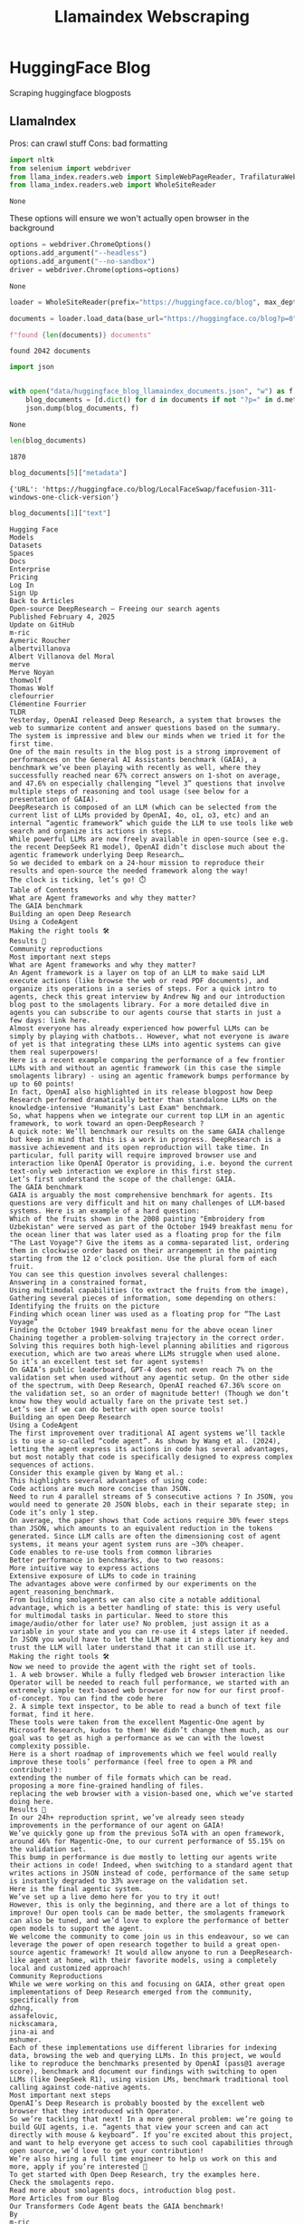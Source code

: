 #+title: Llamaindex Webscraping

* HuggingFace Blog

Scraping huggingface blogposts

** LlamaIndex

Pros: can crawl stuff
Cons: bad formatting

#+BEGIN_SRC python :session llamaindex_webscraping.org  :exports both
import nltk
from selenium import webdriver
from llama_index.readers.web import SimpleWebPageReader, TrafilaturaWebReader, WholeSiteReader
from llama_index.readers.web import WholeSiteReader
#+END_SRC

#+RESULTS:
: None

These options will ensure we won't actually open browser in the background
#+BEGIN_SRC python :session llamaindex_webscraping.org  :exports both
options = webdriver.ChromeOptions()
options.add_argument("--headless")
options.add_argument("--no-sandbox")
driver = webdriver.Chrome(options=options)
#+END_SRC

#+RESULTS:
: None

#+BEGIN_SRC python :session llamaindex_webscraping.org  :exports both :async
loader = WholeSiteReader(prefix="https://huggingface.co/blog", max_depth=11, driver=driver)

documents = loader.load_data(base_url="https://huggingface.co/blog?p=0")

f"found {len(documents)} documents"
#+END_SRC

#+RESULTS:
: found 2042 documents


#+BEGIN_SRC python :session llamaindex_webscraping.org  :exports both
import json


with open("data/huggingface_blog_llamaindex_documents.json", "w") as f:
    blog_documents = [d.dict() for d in documents if not "?p=" in d.metadata["URL"] and not "?tag=" in d.metadata["URL"]]
    json.dump(blog_documents, f)
#+END_SRC

#+RESULTS:
: None


#+BEGIN_SRC python :session llamaindex_webscraping.org  :exports both
len(blog_documents)
#+END_SRC

#+RESULTS:
: 1870

#+BEGIN_SRC python :session llamaindex_webscraping.org  :exports both
blog_documents[5]["metadata"]
#+END_SRC

#+RESULTS:
: {'URL': 'https://huggingface.co/blog/LocalFaceSwap/facefusion-311-windows-one-click-version'}

#+BEGIN_SRC python :session llamaindex_webscraping.org  :exports both
blog_documents[1]["text"]
#+END_SRC

#+RESULTS:
#+begin_example
Hugging Face
Models
Datasets
Spaces
Docs
Enterprise
Pricing
Log In
Sign Up
Back to Articles
Open-source DeepResearch – Freeing our search agents
Published February 4, 2025
Update on GitHub
m-ric
Aymeric Roucher
albertvillanova
Albert Villanova del Moral
merve
Merve Noyan
thomwolf
Thomas Wolf
clefourrier
Clémentine Fourrier
TLDR
Yesterday, OpenAI released Deep Research, a system that browses the web to summarize content and answer questions based on the summary. The system is impressive and blew our minds when we tried it for the first time.
One of the main results in the blog post is a strong improvement of performances on the General AI Assistants benchmark (GAIA), a benchmark we’ve been playing with recently as well, where they successfully reached near 67% correct answers on 1-shot on average, and 47.6% on especially challenging “level 3” questions that involve multiple steps of reasoning and tool usage (see below for a presentation of GAIA).
DeepResearch is composed of an LLM (which can be selected from the current list of LLMs provided by OpenAI, 4o, o1, o3, etc) and an internal “agentic framework” which guide the LLM to use tools like web search and organize its actions in steps.
While powerful LLMs are now freely available in open-source (see e.g. the recent DeepSeek R1 model), OpenAI didn’t disclose much about the agentic framework underlying Deep Research…
So we decided to embark on a 24-hour mission to reproduce their results and open-source the needed framework along the way!
The clock is ticking, let’s go! ⏱️
Table of Contents
What are Agent frameworks and why they matter?
The GAIA benchmark
Building an open Deep Research
Using a CodeAgent
Making the right tools 🛠️
Results 🏅
Community reproductions
Most important next steps
What are Agent frameworks and why they matter?
An Agent framework is a layer on top of an LLM to make said LLM execute actions (like browse the web or read PDF documents), and organize its operations in a series of steps. For a quick intro to agents, check this great interview by Andrew Ng and our introduction blog post to the smolagents library. For a more detailed dive in agents you can subscribe to our agents course that starts in just a few days: link here.
Almost everyone has already experienced how powerful LLMs can be simply by playing with chatbots.. However, what not everyone is aware of yet is that integrating these LLMs into agentic systems can give them real superpowers!
Here is a recent example comparing the performance of a few frontier LLMs with and without an agentic framework (in this case the simple smolagents library) - using an agentic framework bumps performance by up to 60 points!
In fact, OpenAI also highlighted in its release blogpost how Deep Research performed dramatically better than standalone LLMs on the knowledge-intensive "Humanity’s Last Exam" benchmark.
So, what happens when we integrate our current top LLM in an agentic framework, to work toward an open-DeepResearch ?
A quick note: We’ll benchmark our results on the same GAIA challenge but keep in mind that this is a work in progress. DeepResearch is a massive achievement and its open reproduction will take time. In particular, full parity will require improved browser use and interaction like OpenAI Operator is providing, i.e. beyond the current text-only web interaction we explore in this first step.
Let’s first understand the scope of the challenge: GAIA.
The GAIA benchmark
GAIA is arguably the most comprehensive benchmark for agents. Its questions are very difficult and hit on many challenges of LLM-based systems. Here is an example of a hard question:
Which of the fruits shown in the 2008 painting "Embroidery from Uzbekistan" were served as part of the October 1949 breakfast menu for the ocean liner that was later used as a floating prop for the film "The Last Voyage"? Give the items as a comma-separated list, ordering them in clockwise order based on their arrangement in the painting starting from the 12 o'clock position. Use the plural form of each fruit.
You can see this question involves several challenges:
Answering in a constrained format,
Using multimodal capabilities (to extract the fruits from the image),
Gathering several pieces of information, some depending on others:
Identifying the fruits on the picture
Finding which ocean liner was used as a floating prop for “The Last Voyage”
Finding the October 1949 breakfast menu for the above ocean liner
Chaining together a problem-solving trajectory in the correct order.
Solving this requires both high-level planning abilities and rigorous execution, which are two areas where LLMs struggle when used alone.
So it’s an excellent test set for agent systems!
On GAIA’s public leaderboard, GPT-4 does not even reach 7% on the validation set when used without any agentic setup. On the other side of the spectrum, with Deep Research, OpenAI reached 67.36% score on the validation set, so an order of magnitude better! (Though we don’t know how they would actually fare on the private test set.)
Let’s see if we can do better with open source tools!
Building an open Deep Research
Using a CodeAgent
The first improvement over traditional AI agent systems we’ll tackle is to use a so-called “code agent”. As shown by Wang et al. (2024), letting the agent express its actions in code has several advantages, but most notably that code is specifically designed to express complex sequences of actions.
Consider this example given by Wang et al.:
This highlights several advantages of using code:
Code actions are much more concise than JSON.
Need to run 4 parallel streams of 5 consecutive actions ? In JSON, you would need to generate 20 JSON blobs, each in their separate step; in Code it’s only 1 step.
On average, the paper shows that Code actions require 30% fewer steps than JSON, which amounts to an equivalent reduction in the tokens generated. Since LLM calls are often the dimensioning cost of agent systems, it means your agent system runs are ~30% cheaper.
Code enables to re-use tools from common libraries
Better performance in benchmarks, due to two reasons:
More intuitive way to express actions
Extensive exposure of LLMs to code in training
The advantages above were confirmed by our experiments on the agent_reasoning_benchmark.
From building smolagents we can also cite a notable additional advantage, which is a better handling of state: this is very useful for multimodal tasks in particular. Need to store this image/audio/other for later use? No problem, just assign it as a variable in your state and you can re-use it 4 steps later if needed. In JSON you would have to let the LLM name it in a dictionary key and trust the LLM will later understand that it can still use it.
Making the right tools 🛠️
Now we need to provide the agent with the right set of tools.
1. A web browser. While a fully fledged web browser interaction like Operator will be needed to reach full performance, we started with an extremely simple text-based web browser for now for our first proof-of-concept. You can find the code here
2. A simple text inspector, to be able to read a bunch of text file format, find it here.
These tools were taken from the excellent Magentic-One agent by Microsoft Research, kudos to them! We didn’t change them much, as our goal was to get as high a performance as we can with the lowest complexity possible.
Here is a short roadmap of improvements which we feel would really improve these tools’ performance (feel free to open a PR and contribute!):
extending the number of file formats which can be read.
proposing a more fine-grained handling of files.
replacing the web browser with a vision-based one, which we’ve started doing here.
Results 🏅
In our 24h+ reproduction sprint, we’ve already seen steady improvements in the performance of our agent on GAIA!
We’ve quickly gone up from the previous SoTA with an open framework, around 46% for Magentic-One, to our current performance of 55.15% on the validation set.
This bump in performance is due mostly to letting our agents write their actions in code! Indeed, when switching to a standard agent that writes actions in JSON instead of code, performance of the same setup is instantly degraded to 33% average on the validation set.
Here is the final agentic system.
We’ve set up a live demo here for you to try it out!
However, this is only the beginning, and there are a lot of things to improve! Our open tools can be made better, the smolagents framework can also be tuned, and we’d love to explore the performance of better open models to support the agent.
We welcome the community to come join us in this endeavour, so we can leverage the power of open research together to build a great open-source agentic framework! It would allow anyone to run a DeepResearch-like agent at home, with their favorite models, using a completely local and customized approach!
Community Reproductions
While we were working on this and focusing on GAIA, other great open implementations of Deep Research emerged from the community, specifically from
dzhng,
assafelovic,
nickscamara,
jina-ai and
mshumer.
Each of these implementations use different libraries for indexing data, browsing the web and querying LLMs. In this project, we would like to reproduce the benchmarks presented by OpenAI (pass@1 average score), benchmark and document our findings with switching to open LLMs (like DeepSeek R1), using vision LMs, benchmark traditional tool calling against code-native agents.
Most important next steps
OpenAI’s Deep Research is probably boosted by the excellent web browser that they introduced with Operator.
So we’re tackling that next! In a more general problem: we’re going to build GUI agents, i.e. “agents that view your screen and can act directly with mouse & keyboard”. If you’re excited about this project, and want to help everyone get access to such cool capabilities through open source, we’d love to get your contribution!
We’re also hiring a full time engineer to help us work on this and more, apply if you’re interested 🙂
To get started with Open Deep Research, try the examples here.
Check the smolagents repo.
Read more about smolagents docs, introduction blog post.
More Articles from our Blog
Our Transformers Code Agent beats the GAIA benchmark!
By
m-ric
July 1, 2024
•
61
DABStep: Data Agent Benchmark for Multi-step Reasoning
By
eggie5
February 4, 2025
•
38
Community
sfield
6 days ago
DeepSeek's reasoning skills are probably particularly useful for something like this. But in my mind, particularly for academic research type tasks, the propaganda baked into the model is a non-starter. I tested out the new
DeepSeek-R1-Distill-Llama-70B-Uncensored-v2-Unbiased model yesterday. It was a very crude test, but I was quite impressed. I'm a newb over here, so take this as a light suggestion, just in case its helpful, nothing more.
3 replies
·
👍
3
+
TGAI87
5 days ago
Yep I'm very impressed with it too. Follows direction exceptionally well, and corrects (intentional) mistakes. Going to try to get it working nicely on my RTX 4090 with offloading.
+
Expand 2 replies
ElanInPhilly
5 days ago
This sounds pretty interesting, so I up voted based on description. However, the demo implementation definitely needs attention and work. Now, on several occasions, after long waits in 100+ user queues, I repeatedly get "Error in generating model output:
litellm.ContextWindowExceededError: litellm.BadRequestError: ContextWindowExceededError: OpenAIException - Error code: 400 - {'error': {'message': "This model's maximum context length is 128000 tokens. However, your messages resulted in 419624 tokens. Please reduce the length of the messages.", 'type': 'invalid_request_error', 'param': 'messages', 'code': 'context_length_exceeded'}}". So this seems pretty basic, *. * the demo definitely to be crafted so the model can handle the correct token limits at the right time and place. Absent that ....
👍
6
+
Reply
jonwondo
5 days ago
I'm getting the same errors as the person above on the demo site. Must be a bug as I tried different prompts and had to wait ~1hr for each one due to the queue:
Error in generating model output:
litellm.ContextWindowExceededError: litellm.BadRequestError: ContextWindowExceededError: OpenAIException - Error code: 400 - {'error': {'message': "This model's maximum context length is 128000 tokens. However, your messages resulted in 709582 tokens. Please reduce the length of the messages.", 'type': 'invalid_request_error', 'param': 'messages', 'code': 'context_length_exceeded'}}
👍
5
+
Reply
raidhon
5 days ago
Very cool thanks! I think OpenAI already hate Open Source :)))))
Products that are trying so hard to monetize are created in one day.
👍
1
+
Reply
shtefcs
5 days ago
•
edited 5 days ago
This is a big step toward more capable AI agents. At Automatio.ai, we're working on integrating similar autonomous web agents to streamline data extraction and web automation, letting users build powerful scrapers without coding. The challenge is making sure these agents can navigate complex websites reliably. How do you see open-source AI helping bridge the gap between research prototypes and real-world automation?
+
Reply
MS100
5 days ago
Amazing. I am so interested in participating.
+
Reply
Kumala3
5 days ago
I am currently exploring Open-Source alternatives to OpenAI DeepResearch as it's a really great product, one of the most useful since ChatGPT was launched in 2022 for me, as the results of research are incredible high-quality not just simple research with "search" function.
I've decided to try out this Open Deep Research via Hugging face space and ran into issue with the returned output exceeded 128K token limit:
👍
1
+
Reply
Kumala3
5 days ago
@albertvillanova
@clefourrier
Is there any way to resolve this issue or maybe set the instruction to set the output token limit to ensure it doesn't throw errors and works appropriately even with certain limitations?
PS. Working with limits is MUCH better than not working at all.
+
Reply
mrsmirf
5 days ago
Can we get a readme with instructions
👍
1
+
Reply
derekalia
4 days ago
I tried running this locally but got a couple of errors with the run.py command after installing the requirements. Maybe you guys should add a readme to get this setup. https://github.com/huggingface/smolagents/blob/gaia-submission-r1/examples/open_deep_research/run.py
3 replies
·
+
mrsmirf
4 days ago
Yeah I got errors too. Not sure if I need to install the entire repo, what to install, etc. But, I tried and have not gotten it to run.
👀
3
+
Expand 2 replies
Dikeshwar
4 days ago
how to see future
+
Reply
TGAI87
4 days ago
Cursor is able to set this up nicely (and expand on it); just ensure you add the smolagents docs and direct it to the specific open deep research docs within the git repo under src.
1 reply
·
👍
2
+
Agenciarc360
3 days ago
fale mais meu amigo....
See translation
+
RocketNinja
4 days ago
Hey guys! The demo is down :/
👍
7
👀
1
+
Reply
Scrign29
3 days ago
impossible d’accéder à la démo.
See translation
+
Reply
griged
3 days ago
•
edited 3 days ago
I attempted a side by side comparison between your tool and the for pay Gemini Advanced 1.5 Pro with Deep Research for a particularly interesting and challenging task, but it is difficult to benchmark the results. Gemini did an overall poor - average job, but only after many manual additional prompts.
Initial prompt:
"what are the highest judgements received by tenants for claims relating to either negligent or intentional infliction of emotional distress in the last 10 years, against landlords in Massachusetts?"
result - it couldn't find anything
I further revised the workflow with prompts such as
"Please note it may also be in landlord lawsuits against tenants, where tenants win in counter claim"
"There may be some useful results there, but . regenerate following my two stated criteria of "in the last 10 years" and "In Massachusetts" and afterwards try to assess why your process missed this obvious mistake in its final output, and share with me your self analysis"
"please consider a few ways that your filtering can be expanded while still satisfying my criteria. 1. There are various statutory frameworks within which "negligent infliction of emotional distress" or "intentional infliction of emotional distress" can be brought. It could be in the context of Chapter 93A consumer protection, it could be in the context of M.G.L. c. 186, §14 , in particular when in counter claim in an eviction matter. 2. Those landmark older cases can be very helpful if you search cases that cite them, in particular simon vs. solomon and Haddad v. Gonzalez. 3. It is more diffiult to find regular cases than binding case law, a few suggestions, certain trial courts like the Western Division of the Massachusetts Housing court publishes it's 'court reporter' which is basically a data dump of almost all of their case rulings. 3. You were wise to scrape masscases.com as it has unpublished as well as published decisions which are of interest to me, and they use a scrape friendly URL scheme. judyrecords.com, trellis.law, docketalarm all chose to allow being crawled by google for purposes of appearing in google search results. The information I seek can almost always be inferred purely from the information made available to google, for example {massachusetts emotional distress tenant site:trellis.law} without the {} braces returns many cases. Please try again"
"Rader v Odermatt is an excellent example of a case matching my criteria. The tenant prevailed in counter claim, and was even awarded duplicative damages, normally discouraged and rare. Try to assess how you missed this case, output a revised list but also output your self analysis in your work flow"
I have omitted the self-analysis provided by Google, it was generally correct but as it recognized on its own, it failed to apply weights properly to my revisions. The other major hurdle of course is that for quazi-legal, sometimes technical, and due to outright politcal bias, most lower court, which in a way means "real cases", are very hard to find and even harder to scrape. I tried prompting with scraping strategies but in the end hardly any meaningful results were found. I had a certain results ready to assess its effectiveness. Unfortunetly your tool gave me the same error as stated by others upon just the first prompt
+
Reply
m-ric
Article author
3 days ago
The demo's up again!
1 reply
·
❤️
2
+
karelwar
3 days ago
Not for a long time :(
+
pulkitmehtawork
1 day ago
I was able to run run.py locally .. please check solution at https://github.com/huggingface/smolagents/issues/501.. i have mentioned steps there .
+
Reply
onedayatime
about 20 hours ago
I read everything from A-Z. Thanks for this
+
Reply
Edit
Preview
Upload images, audio, and videos by dragging in the text input, pasting, or clicking here.
Comment
· Sign up or log in to comment
Upvote
857
+845
System theme
TOS
Privacy
About
Jobs
Models
Datasets
Spaces
Pricing
Docs
#+end_example

** Requests

Pros: pretty easy to setup, can use HTML parser to extract relationships between sections
Cons: hard to generalize

#+BEGIN_SRC python :session llamaindex_webscraping.org  :exports both :async
import requests
import bs4
import tqdm


link_template = "https://huggingface.co/blog?p={}"

i = 0
n_pages = 38#38


links = []

for i in tqdm.tqdm(range(n_pages)):
    response = requests.get(link_template.format(i)).text
    content = bs4.BeautifulSoup(response)
    for data in content(["style", "script"]):
        data.decompose()
    for l in content.select("a"):
        l = l.get("href")
        if l is not None and "blog" in l and not "blog?" in l:
            links.append(l)
#+END_SRC

#+RESULTS:
: None

#+BEGIN_SRC python :session llamaindex_webscraping.org  :exports both
article_page = requests.get("http://huggingface.co" + links[11]).text
#+END_SRC

#+RESULTS:
: None

#+BEGIN_SRC python :session llamaindex_webscraping.org  :exports both
"http://huggingface.co" + links[11]
#+END_SRC

#+RESULTS:
: http://huggingface.co/blog/ruslanmv/ai-reasoning-assistant

#+BEGIN_SRC python :session llamaindex_webscraping.org  :exports both
article_content = bs4.BeautifulSoup(article_page).find('div', class_="blog-content")
#+END_SRC

#+RESULTS:
: None

#+BEGIN_SRC python :session llamaindex_webscraping.org  :exports both
from llama_index.core.node_parser import HTMLNodeParser
from llama_index.readers.web import SimpleWebPageReader

docs = SimpleWebPageReader().load_data(["http://huggingface.co" + links[11]])
html_parser = HTMLNodeParser()

nodes = html_parser.get_nodes_from_documents(docs)
len(nodes)

print(nodes[6].text)
#+END_SRC

#+RESULTS:
: None

#+BEGIN_SRC python :session llamaindex_webscraping.org  :exports both
#+END_SRC

#+RESULTS:
: 1


#+BEGIN_SRC python :session llamaindex_webscraping.org  :exports both
nodes[0]
#+END_SRC

#+RESULTS:
: Node ID: a264bd03-aafc-482a-99f3-81142ebd917c
: Text: Models Datasets Spaces Posts Docs Enterprise Pricing   Log In
: Sign Up
